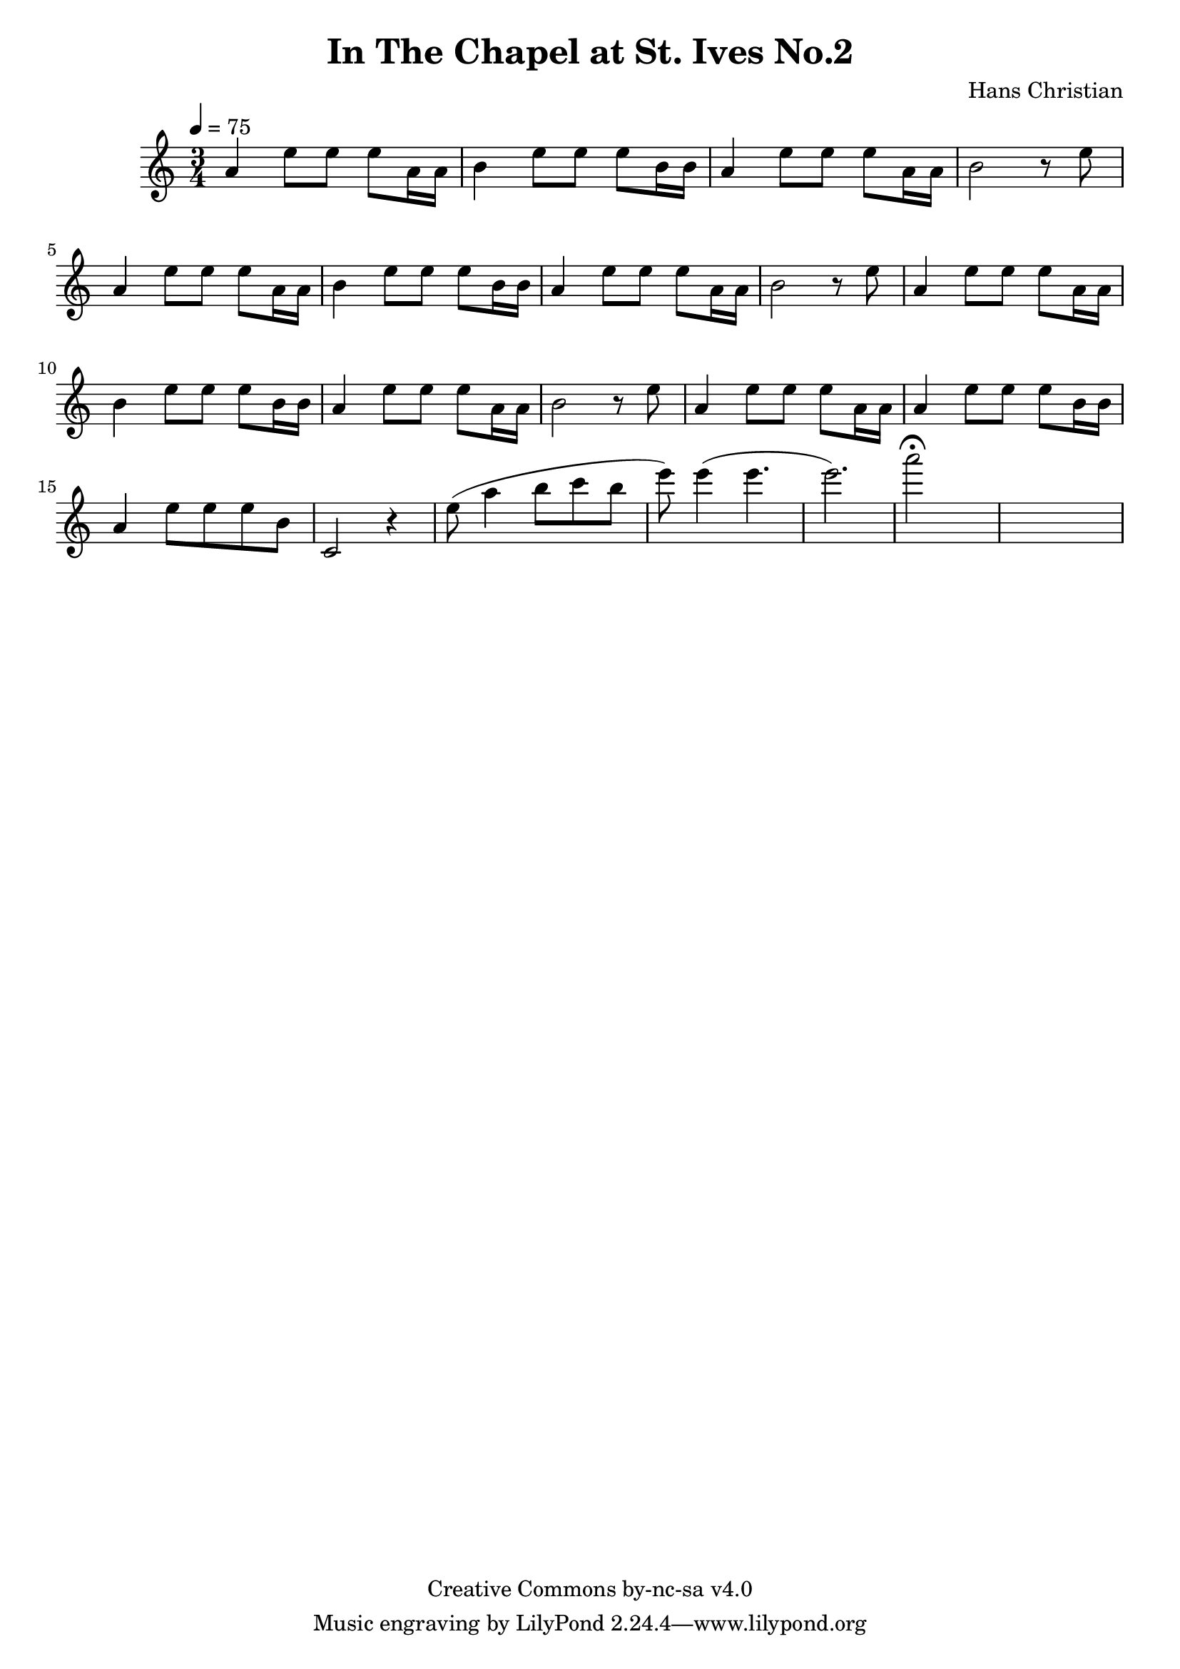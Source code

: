 \header {
	title = "In The Chapel at St. Ives No.2"
	composer = "Hans Christian"
	copyright = "Creative Commons by-nc-sa v4.0"
}

sectionA = {
	a'4 e''8 e''8 e''8 a'16 a'16 |
	b'4 e''8 e''8 e''8 b'16 b'16 | % 00:05 mark at the second e
	a'4 e''8 e''8 e''8 a'16 a'16 |
	%FIXME: add a slur to the following b?
	b'2 r8 e''8| %what to do with the e at the beginning of the next phrase? Refactor it away from the sectionA?
}

sectionB  = {
	a'4 e''8 e''8 e''8 a'16 a'16 |
	a'4 e''8 e''8 e''8 b'16 b'16 |
	a'4 e''8 e''8 e''8 b'8 |
	c'2 r4 |
}

end = {
	% total work in progress
	e''8( a''4 b''8 c'''8 b''8 |

	e'''8) e'''4( e'''4. | % 09:00 mark
	e'''2.) | %FIXME: measure the duration of this e group.
	a'''2\fermata s1
}

{
	\time 3/4 
	\tempo 4=75

	\sectionA
	\sectionA
	\sectionA
	\sectionB

	\end

}
